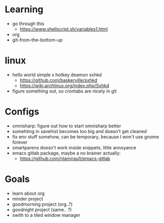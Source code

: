 * Learning
  - go through this
    - https://www.shellscript.sh/variables1.html
  - org
  - git-from-the-bottom-up
* linux
- hello world simple x hotkey deamon sxhkd
  - https://github.com/baskerville/sxhkd
  - https://wiki.archlinux.org/index.php/Sxhkd
- figure something out, so crontabs are nicely in git
* Configs
- omnisharp: figure out how to start omnisharp better
- somehting in savehist becomes too big and doesn't get cleaned
- fix env stuff somehow, can be temporary, because I won't use gnome forever
- smartparens doesn't work inside snippets, little annoyance
- emacs gitlab package, maybe a no brainer actually:
  - https://github.com/nlamirault/emacs-gitlab
* Goals
- learn about org
- minder project
- goodmorning project (org..?)
- goodnight project (same.. ?)
- swith to a tiled window manager


